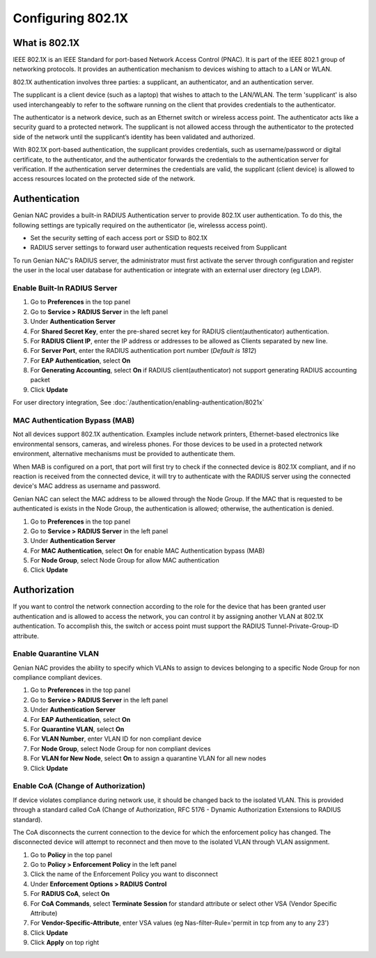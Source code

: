 Configuring 802.1X
==================

What is 802.1X
--------------

IEEE 802.1X is an IEEE Standard for port-based Network Access Control (PNAC).
It is part of the IEEE 802.1 group of networking protocols.
It provides an authentication mechanism to devices wishing to attach to a LAN or WLAN.

802.1X authentication involves three parties: a supplicant, an authenticator, and an authentication server.

The supplicant is a client device (such as a laptop) that wishes to attach to the LAN/WLAN.
The term 'supplicant' is also used interchangeably to refer to the software running on the client that provides credentials to the authenticator.

The authenticator is a network device, such as an Ethernet switch or wireless access point.
The authenticator acts like a security guard to a protected network. The supplicant is not allowed access
through the authenticator to the protected side of the network until the supplicant’s identity has been validated and authorized.

With 802.1X port-based authentication, the supplicant provides credentials, such as username/password or digital certificate,
to the authenticator, and the authenticator forwards the credentials to the authentication server for verification.
If the authentication server determines the credentials are valid, the supplicant (client device) is allowed to access resources
located on the protected side of the network.

Authentication
--------------

Genian NAC provides a built-in RADIUS Authentication server to provide 802.1X user authentication.
To do this, the following settings are typically required on the authenticator (ie, wirelesss access point).

- Set the security setting of each access port or SSID to 802.1X
- RADIUS server settings to forward user authentication requests received from Supplicant

To run Genian NAC's RADIUS server, the administrator must first activate the server through configuration
and register the user in the local user database for authentication or integrate with an external user directory (eg LDAP).

Enable Built-In RADIUS Server
`````````````````````````````

#. Go to **Preferences** in the top panel
#. Go to **Service > RADIUS Server** in the left panel
#. Under **Authentication Server**
#. For **Shared Secret Key**, enter the pre-shared secret key for RADIUS client(authenticator) authentication.
#. For **RADIUS Client IP**, enter the IP address or addresses to be allowed as Clients separated by new line.
#. For **Server Port**, enter the RADIUS authentication port number (*Default is 1812*)
#. For **EAP Authentication**, select **On**
#. For **Generating Accounting**, select **On** if RADIUS client(authenticator) not support generating RADIUS accounting packet
#. Click **Update**

For user directory integration, See :doc:`/authentication/enabling-authentication/8021x`

MAC Authentication Bypass (MAB)
```````````````````````````````
 
Not all devices support 802.1X authentication. Examples include network printers, Ethernet-based electronics like environmental sensors,
cameras, and wireless phones. For those devices to be used in a protected network environment, alternative mechanisms must be provided to authenticate them.

When MAB is configured on a port, that port will first try to check if the connected device is 802.1X compliant, and if no reaction is received from the connected device,
it will try to authenticate with the RADIUS server using the connected device's MAC address as username and password.

Genian NAC can select the MAC address to be allowed through the Node Group. If the MAC that is requested to be authenticated is exists in the Node Group,
the authentication is allowed; otherwise, the authentication is denied.

#. Go to **Preferences** in the top panel
#. Go to **Service > RADIUS Server** in the left panel
#. Under **Authentication Server**
#. For **MAC Authentication**, select **On** for enable MAC Authentication bypass (MAB)
#. For **Node Group**, select Node Group for allow MAC authentication
#. Click **Update**

Authorization
-------------

If you want to control the network connection according to the role for the device that has been granted user authentication and is allowed to access the network,
you can control it by assigning another VLAN at 802.1X authentication. To accomplish this, the switch or access point must support the RADIUS Tunnel-Private-Group-ID attribute.

Enable Quarantine VLAN
``````````````````````

Genian NAC provides the ability to specify which VLANs to assign to devices belonging to a specific Node Group for non compliance compliant devices.

#. Go to **Preferences** in the top panel
#. Go to **Service > RADIUS Server** in the left panel
#. Under **Authentication Server**
#. For **EAP Authentication**, select **On**
#. For **Quarantine VLAN**, select **On**
#. For **VLAN Number**, enter VLAN ID for non compliant device
#. For **Node Group**, select Node Group for non compliant devices
#. For **VLAN for New Node**, select **On** to assign a quarantine VLAN for all new nodes
#. Click **Update**

Enable CoA (Change of Authorization)
````````````````````````````````````

If device violates compliance during network use, it should be changed back to the isolated VLAN.
This is provided through a standard called CoA (Change of Authorization, RFC 5176 - Dynamic Authorization Extensions to RADIUS standard).

The CoA disconnects the current connection to the device for which the enforcement policy has changed.
The disconnected device will attempt to reconnect and then move to the isolated VLAN through VLAN assignment.

#. Go to **Policy** in the top panel
#. Go to **Policy > Enforcement Policy** in the left panel
#. Click the name of the Enforcement Policy you want to disconnect
#. Under **Enforcement Options > RADIUS Control**
#. For **RADIUS CoA**, select **On**
#. For **CoA Commands**, select **Terminate Session** for standard attribute or select other VSA (Vendor Specific Attribute)
#. For **Vendor-Specific-Attribute**, enter VSA values (eg Nas-filter-Rule='permit in tcp from any to any 23')
#. Click **Update**
#. Click **Apply** on top right